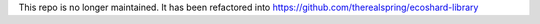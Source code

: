 This repo is no longer maintained. It has been refactored into https://github.com/therealspring/ecoshard-library
